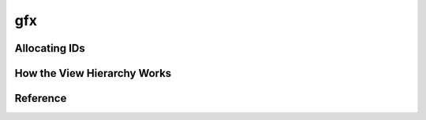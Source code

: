 ===
gfx
===

Allocating IDs
==============

How the View Hierarchy Works
============================

Reference
=========
